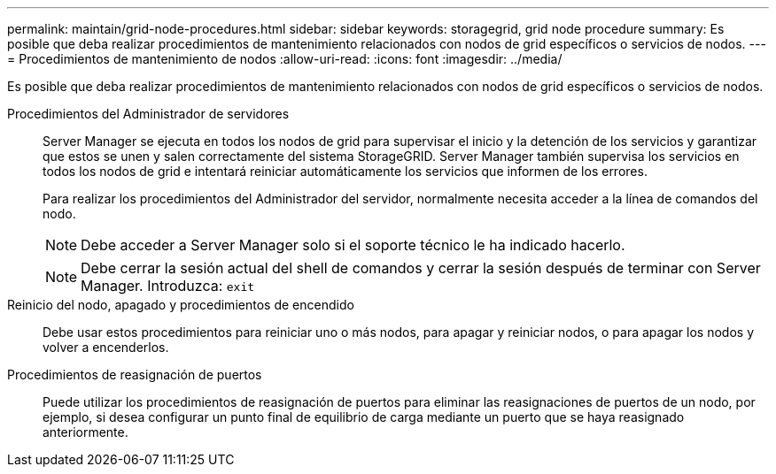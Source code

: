 ---
permalink: maintain/grid-node-procedures.html 
sidebar: sidebar 
keywords: storagegrid, grid node procedure 
summary: Es posible que deba realizar procedimientos de mantenimiento relacionados con nodos de grid específicos o servicios de nodos. 
---
= Procedimientos de mantenimiento de nodos
:allow-uri-read: 
:icons: font
:imagesdir: ../media/


[role="lead"]
Es posible que deba realizar procedimientos de mantenimiento relacionados con nodos de grid específicos o servicios de nodos.

Procedimientos del Administrador de servidores:: Server Manager se ejecuta en todos los nodos de grid para supervisar el inicio y la detención de los servicios y garantizar que estos se unen y salen correctamente del sistema StorageGRID. Server Manager también supervisa los servicios en todos los nodos de grid e intentará reiniciar automáticamente los servicios que informen de los errores.
+
--
Para realizar los procedimientos del Administrador del servidor, normalmente necesita acceder a la línea de comandos del nodo.


NOTE: Debe acceder a Server Manager solo si el soporte técnico le ha indicado hacerlo.


NOTE: Debe cerrar la sesión actual del shell de comandos y cerrar la sesión después de terminar con Server Manager. Introduzca: `exit`

--
Reinicio del nodo, apagado y procedimientos de encendido:: Debe usar estos procedimientos para reiniciar uno o más nodos, para apagar y reiniciar nodos, o para apagar los nodos y volver a encenderlos.
Procedimientos de reasignación de puertos:: Puede utilizar los procedimientos de reasignación de puertos para eliminar las reasignaciones de puertos de un nodo, por ejemplo, si desea configurar un punto final de equilibrio de carga mediante un puerto que se haya reasignado anteriormente.

